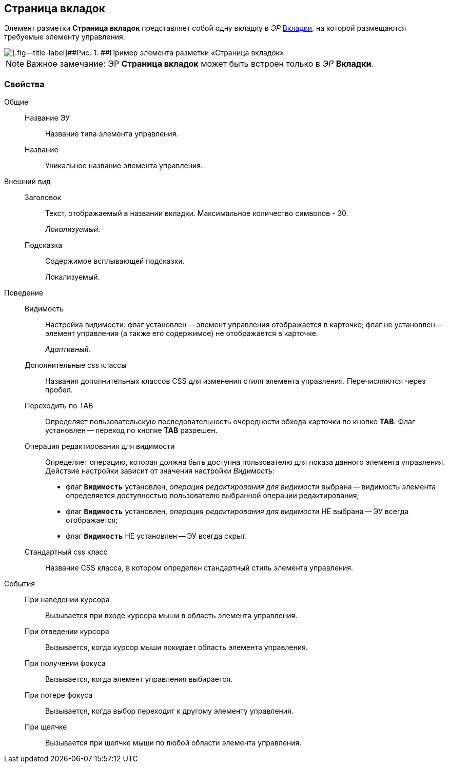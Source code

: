 
== Страница вкладок

Элемент разметки [.ph .uicontrol]*Страница вкладок* представляет собой одну вкладку в [.dfn .term]_ЭР_ xref:Control_tab.adoc[Вкладки], на которой размещаются требуемые элементу управления.

image::controls_tab_sample.png[[.fig--title-label]##Рис. 1. ##Пример элемента разметки «Страница вкладок»]

[NOTE]
====
[.note__title]#Важное замечание:# ЭР [.ph .uicontrol]*Страница вкладок* может быть встроен только в [.dfn .term]_ЭР_ [.ph .uicontrol]*Вкладки*.
====

=== Свойства

Общие::
Название ЭУ:::
Название типа элемента управления.
Название:::
Уникальное название элемента управления.
Внешний вид::
Заголовок:::
Текст, отображаемый в названии вкладки. Максимальное количество символов - 30.
+
[.dfn .term]_Локализуемый_.
Подсказка:::
Содержимое всплывающей подсказки.
+
[#concept_dlp_xn2_cz__d7e65 .dfn .term]#Локализуемый#.
Поведение::
Видимость:::
Настройка видимости: флаг установлен -- элемент управления отображается в карточке; флаг не установлен -- элемент управления (а также его содержимое) не отображается в карточке.
+
[.dfn .term]_Адаптивный_.
Дополнительные css классы:::
Названия дополнительных классов CSS для изменения стиля элемента управления. Перечисляются через пробел.
Переходить по TAB:::
Определяет пользовательскую последовательность очередности обхода карточки по кнопке [.ph .uicontrol]*TAB*. Флаг установлен -- переход по кнопке [.ph .uicontrol]*TAB* разрешен.
Операция редактирования для видимости:::
Определяет операцию, которая должна быть доступна пользователю для показа данного элемента управления. Действие настройки зависит от значения настройки [.dfn .term]_Видимость_:
+
* флаг `*Видимость*` установлен, [.dfn .term]_операция редактирования для видимости_ выбрана -- видимость элемента определяется доступностью пользователю выбранной операции редактирования;
* флаг `*Видимость*` установлен, [.dfn .term]_операция редактирования для видимости_ НЕ выбрана -- ЭУ всегда отображается;
* флаг `*Видимость*` НЕ установлен -- ЭУ всегда скрыт.
Стандартный css класс:::
Название CSS класса, в котором определен стандартный стиль элемента управления.
События::
При наведении курсора:::
Вызывается при входе курсора мыши в область элемента управления.
При отведении курсора:::
Вызывается, когда курсор мыши покидает область элемента управления.
При получении фокуса:::
Вызывается, когда элемент управления выбирается.
При потере фокуса:::
Вызывается, когда выбор переходит к другому элементу управления.
При щелчке:::
Вызывается при щелчке мыши по любой области элемента управления.
